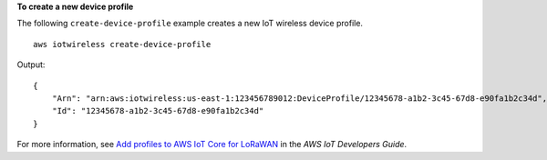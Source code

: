 **To create a new device profile**

The following ``create-device-profile`` example creates a new IoT wireless device profile. ::

    aws iotwireless create-device-profile

Output::

    {
        "Arn": "arn:aws:iotwireless:us-east-1:123456789012:DeviceProfile/12345678-a1b2-3c45-67d8-e90fa1b2c34d",
        "Id": "12345678-a1b2-3c45-67d8-e90fa1b2c34d"
    }

For more information, see `Add profiles to AWS IoT Core for LoRaWAN <https://docs.aws.amazon.com/iot/latest/developerguide/connect-iot-lorawan-define-profiles.html>`__ in the *AWS IoT Developers Guide*.